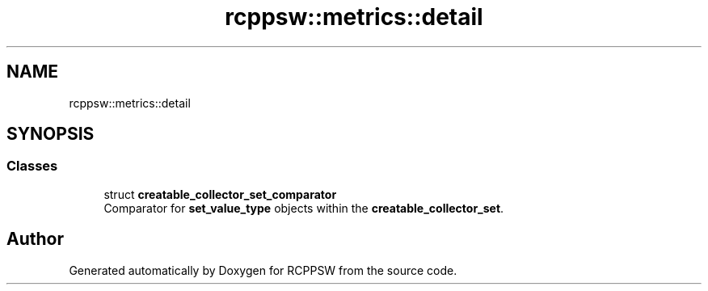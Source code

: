 .TH "rcppsw::metrics::detail" 3 "Sat Feb 5 2022" "RCPPSW" \" -*- nroff -*-
.ad l
.nh
.SH NAME
rcppsw::metrics::detail
.SH SYNOPSIS
.br
.PP
.SS "Classes"

.in +1c
.ti -1c
.RI "struct \fBcreatable_collector_set_comparator\fP"
.br
.RI "Comparator for \fBset_value_type\fP objects within the \fBcreatable_collector_set\fP\&. "
.in -1c
.SH "Author"
.PP 
Generated automatically by Doxygen for RCPPSW from the source code\&.
